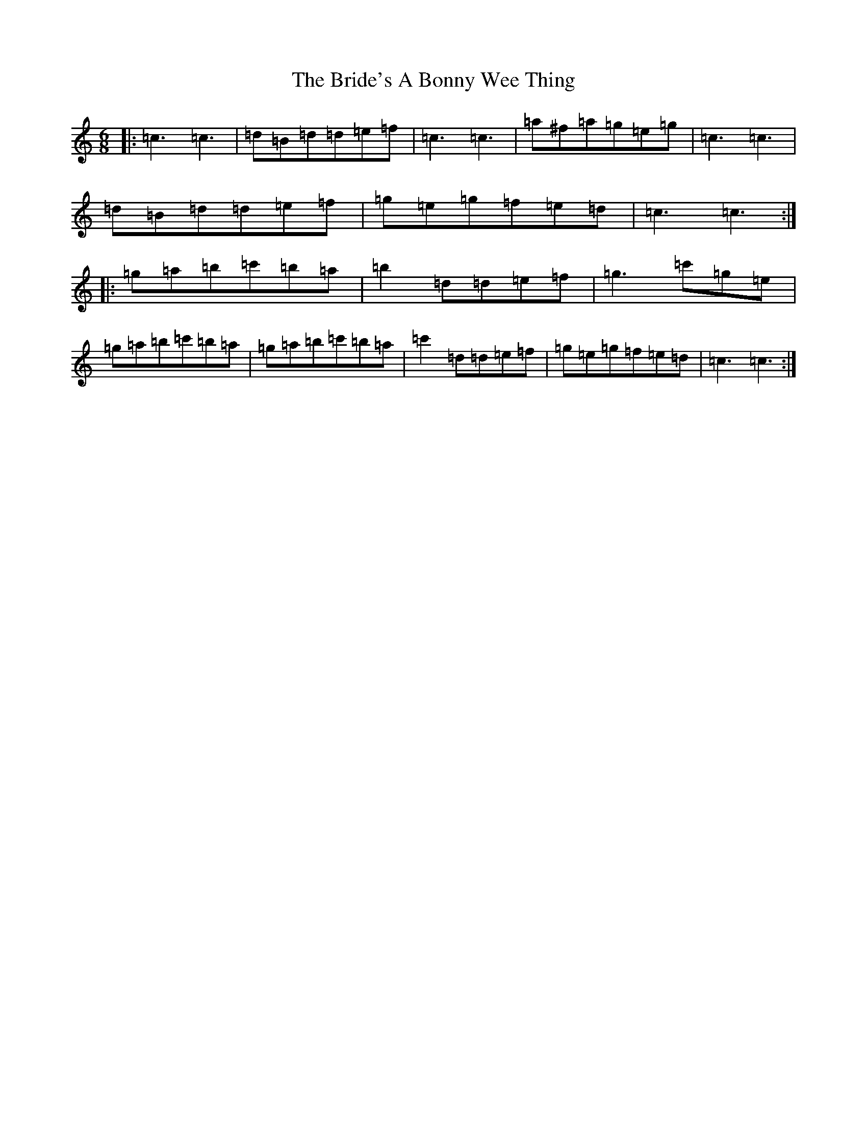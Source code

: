 X: 2621
T: Bride's A Bonny Wee Thing, The
S: https://thesession.org/tunes/2775#setting2775
R: jig
M:6/8
L:1/8
K: C Major
|:=c3=c3|=d=B=d=d=e=f|=c3=c3|=a^f=a=g=e=g|=c3=c3|=d=B=d=d=e=f|=g=e=g=f=e=d|=c3=c3:||:=g=a=b=c'=b=a|=b2=d=d=e=f|=g3=c'=g=e|=g=a=b=c'=b=a|=g=a=b=c'=b=a|=c'2=d=d=e=f|=g=e=g=f=e=d|=c3=c3:|